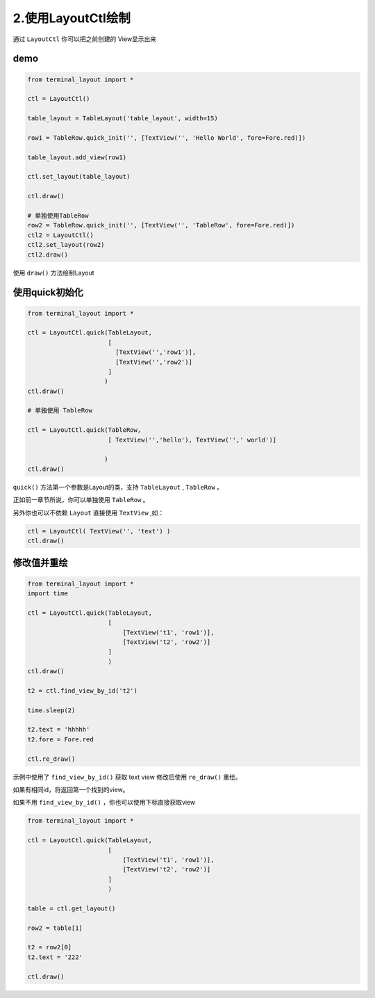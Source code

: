 2.使用LayoutCtl绘制
======================

通过 ``LayoutCtl`` 你可以把之前创建的 View显示出来



demo
-----

.. code-block:: python

    from terminal_layout import *

    ctl = LayoutCtl()

    table_layout = TableLayout('table_layout', width=15)

    row1 = TableRow.quick_init('', [TextView('', 'Hello World', fore=Fore.red)])

    table_layout.add_view(row1)

    ctl.set_layout(table_layout)

    ctl.draw()

    # 单独使用TableRow
    row2 = TableRow.quick_init('', [TextView('', 'TableRow', fore=Fore.red)])
    ctl2 = LayoutCtl()
    ctl2.set_layout(row2)
    ctl2.draw()


使用 ``draw()`` 方法绘制Layout

使用quick初始化
---------------

.. code-block:: python

    from terminal_layout import *

    ctl = LayoutCtl.quick(TableLayout,
                          [
                            [TextView('','row1')],
                            [TextView('','row2')]
                          ]
                         )
    ctl.draw()

    # 单独使用 TableRow

    ctl = LayoutCtl.quick(TableRow,
                          [ TextView('','hello'), TextView('',' world')]

                         )
    ctl.draw()


``quick()`` 方法第一个参数是Layout的类，支持 ``TableLayout`` , ``TableRow`` 。

正如前一章节所说，你可以单独使用 ``TableRow`` 。

另外你也可以不依赖 ``Layout`` 直接使用 ``TextView`` ,如：

.. code-block:: python

    ctl = LayoutCtl( TextView('', 'text') )
    ctl.draw()

修改值并重绘
------------

.. code-block:: python

    from terminal_layout import *
    import time

    ctl = LayoutCtl.quick(TableLayout,
                          [
                              [TextView('t1', 'row1')],
                              [TextView('t2', 'row2')]
                          ]
                          )
    ctl.draw()

    t2 = ctl.find_view_by_id('t2')

    time.sleep(2)

    t2.text = 'hhhhh'
    t2.fore = Fore.red

    ctl.re_draw()


示例中使用了 ``find_view_by_id()`` 获取 text view 修改后使用 ``re_draw()`` 重绘。

如果有相同id，将返回第一个找到的view。

如果不用 ``find_view_by_id()`` ，你也可以使用下标直接获取view

.. code-block:: python

    from terminal_layout import *

    ctl = LayoutCtl.quick(TableLayout,
                          [
                              [TextView('t1', 'row1')],
                              [TextView('t2', 'row2')]
                          ]
                          )

    table = ctl.get_layout()

    row2 = table[1]

    t2 = row2[0]
    t2.text = '222'

    ctl.draw()



